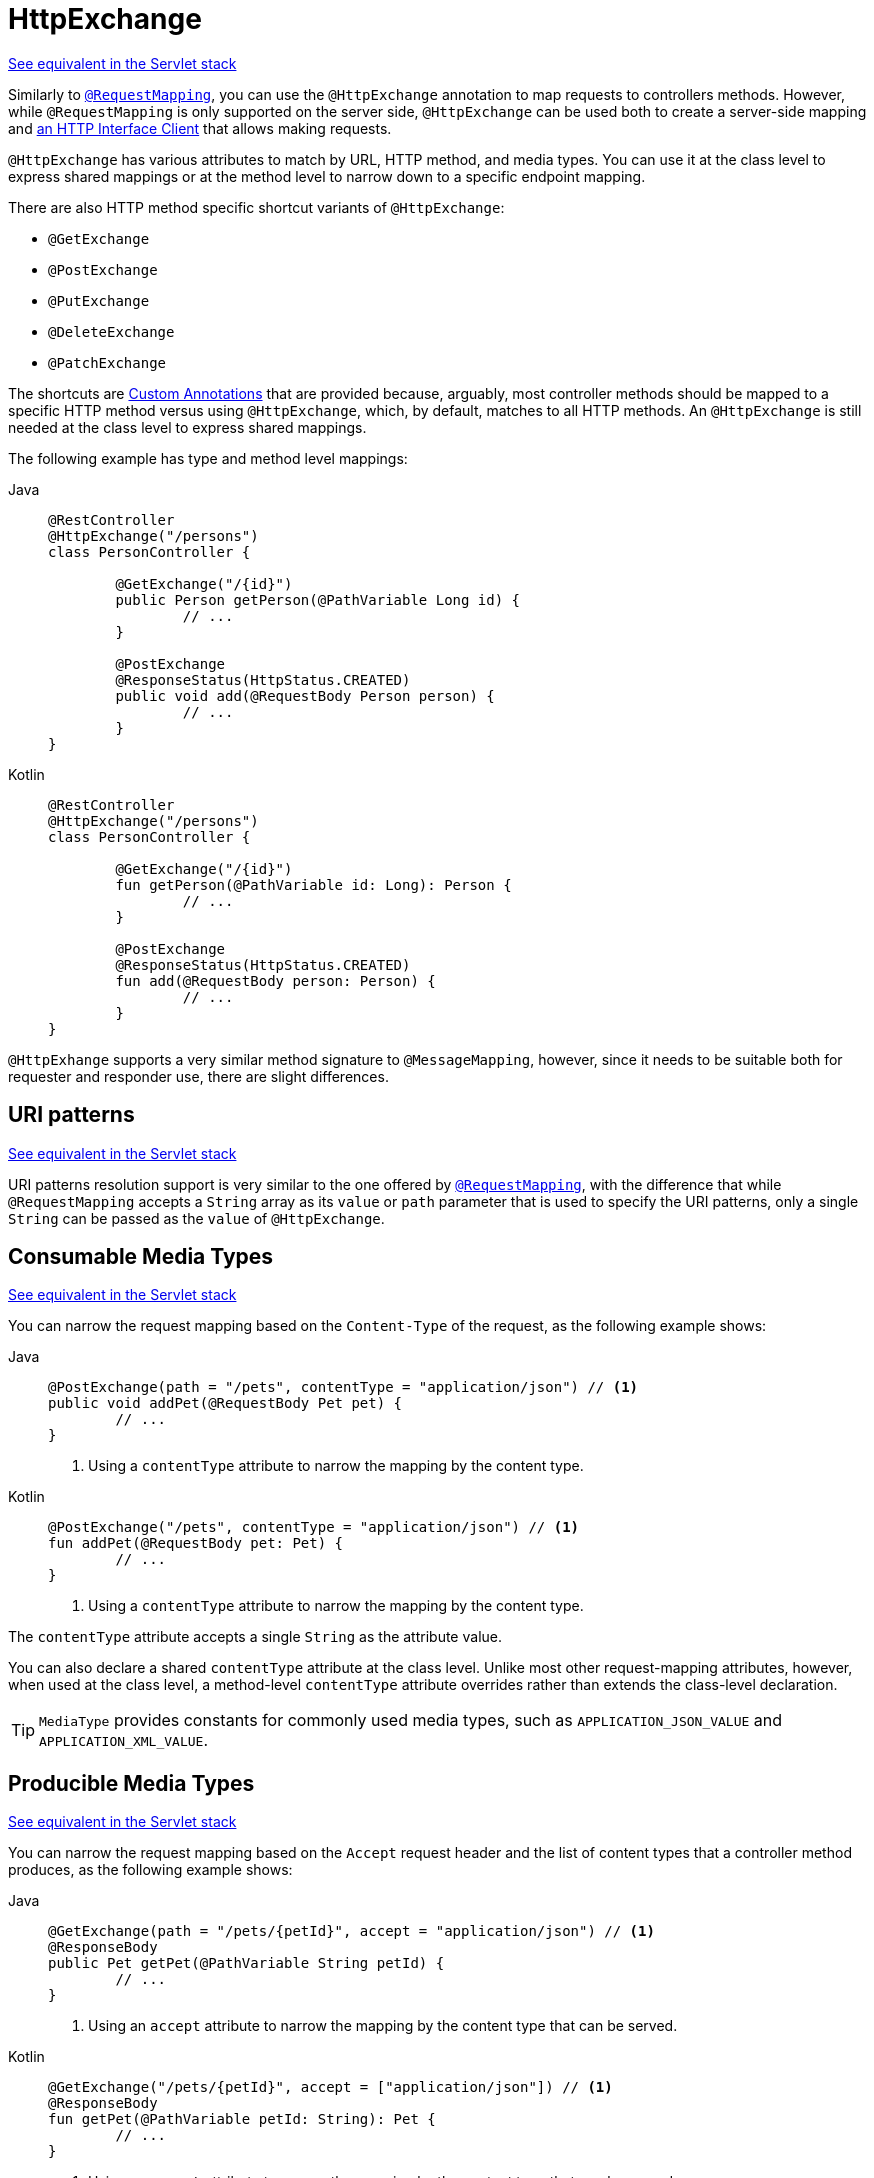 [[webflux-ann-httpexchange]]
= HttpExchange

[.small]#xref:web/webmvc/mvc-controller/ann-httpexchange.adoc[See equivalent in the Servlet stack]#

Similarly to
xref:web/webflux/controller/ann-requestmapping.adoc[`@RequestMapping`],
you can use the `@HttpExchange` annotation to map requests to controllers
methods. However, while `@RequestMapping` is only supported on the server side,  `@HttpExchange` can be used both to create a server-side mapping and
xref:integration/rest-clients.adoc#rest-http-interface[an HTTP
Interface Client] that allows making requests.

`@HttpExchange` has various attributes to match by URL, HTTP method, and media
types. You can use it at the class level to express shared mappings or at the
method level to narrow down to a specific endpoint mapping.

There are also HTTP method specific shortcut variants of `@HttpExchange`:

* `@GetExchange`
* `@PostExchange`
* `@PutExchange`
* `@DeleteExchange`
* `@PatchExchange`

// TODO
The shortcuts are xref:web/webflux/controller/ann-httpexchange.adoc#webflux-ann-httpexchange-composed[Custom Annotations] that are provided
because, arguably, most controller methods should be mapped to a specific
HTTP method versus using `@HttpExchange`, which, by default, matches
to all HTTP methods.
An `@HttpExchange` is still needed at the class level to express shared mappings.

The following example has type and method level mappings:

[tabs]
======
Java::
+
[source,java,indent=0,subs="verbatim,quotes",role="primary"]
----
	@RestController
	@HttpExchange("/persons")
	class PersonController {

		@GetExchange("/{id}")
		public Person getPerson(@PathVariable Long id) {
			// ...
		}

		@PostExchange
		@ResponseStatus(HttpStatus.CREATED)
		public void add(@RequestBody Person person) {
			// ...
		}
	}
----

Kotlin::
+
[source,kotlin,indent=0,subs="verbatim,quotes",role="secondary"]
----
	@RestController
	@HttpExchange("/persons")
	class PersonController {

		@GetExchange("/{id}")
		fun getPerson(@PathVariable id: Long): Person {
			// ...
		}

		@PostExchange
		@ResponseStatus(HttpStatus.CREATED)
		fun add(@RequestBody person: Person) {
			// ...
		}
	}
----
======


`@HttpExhange` supports a very similar method signature to `@MessageMapping`,
however, since it needs to be suitable both for requester and responder use,
there are slight differences.

[[webflux-ann-httpexchange-uri-templates]]
== URI patterns
[.small]#xref:web/webmvc/mvc-controller/ann-httpexchange.adoc#mvc-ann-httpexchange-uri-templates[See equivalent in the Servlet stack]#

URI patterns resolution support is very similar to the one offered by xref:web/webflux/controller/ann-requestmapping.adoc#webflux-ann-requestmapping-uri-templates[`@RequestMapping`], with the difference
that while `@RequestMapping` accepts a `String` array as its `value` or `path`
parameter that is used to specify the URI patterns, only a single `String` can be passed
as the `value` of `@HttpExchange`.

[[webflux-ann-httpexchange-contenttype]]
== Consumable Media Types
[.small]#xref:web/webmvc/mvc-controller/ann-httpexchange.adoc#mvc-ann-httpexchange-contenttype[See equivalent in the Servlet stack]#

You can narrow the request mapping based on the `Content-Type` of the request,
as the following example shows:

[tabs]
======
Java::
+
[source,java,indent=0,subs="verbatim,quotes",role="primary"]
----
	@PostExchange(path = "/pets", contentType = "application/json") // <1>
	public void addPet(@RequestBody Pet pet) {
		// ...
	}
----
<1> Using a `contentType` attribute to narrow the mapping by the content type.

Kotlin::
+
[source,kotlin,indent=0,subs="verbatim,quotes",role="secondary"]
----
	@PostExchange("/pets", contentType = "application/json") // <1>
	fun addPet(@RequestBody pet: Pet) {
		// ...
	}
----
<1> Using a `contentType` attribute to narrow the mapping by the content type.
======

The `contentType` attribute accepts a single `String` as the attribute value.

You can also declare a shared `contentType` attribute at the class level.
Unlike most other request-mapping attributes, however, when used at the
class level, a method-level `contentType` attribute overrides rather than
extends the class-level declaration.

TIP: `MediaType` provides constants for commonly used media types, such as
`APPLICATION_JSON_VALUE` and `APPLICATION_XML_VALUE`.


[[webflux-ann-httpexchange-accept]]
== Producible Media Types
[.small]#xref:web/webmvc/mvc-controller/ann-httpexchange.adoc#mvc-ann-httpexchange-accept[See equivalent in the Servlet stack]#

You can narrow the request mapping based on the `Accept` request header and the list of
content types that a controller method produces, as the following example shows:

[tabs]
======
Java::
+
[source,java,indent=0,subs="verbatim,quotes",role="primary"]
----
	@GetExchange(path = "/pets/{petId}", accept = "application/json") // <1>
	@ResponseBody
	public Pet getPet(@PathVariable String petId) {
		// ...
	}
----
<1> Using an `accept` attribute to narrow the mapping by the content type that
can be served.

Kotlin::
+
[source,kotlin,indent=0,subs="verbatim,quotes",role="secondary"]
----
	@GetExchange("/pets/{petId}", accept = ["application/json"]) // <1>
	@ResponseBody
	fun getPet(@PathVariable petId: String): Pet {
		// ...
	}
----
<1> Using an `accept` attribute to narrow the mapping by the content type that
can be served.
======

The `accept` attribute accepts a `String` array as the attribute value.

You can declare a shared `accept` attribute at the class level. Unlike most
other request-mapping attributes, however, when used at the class level,
a method-level `accept` attribute
overrides rather than extends the class-level declaration.

TIP: `MediaType` provides constants for commonly used media types, such as
`APPLICATION_JSON_VALUE` and `APPLICATION_XML_VALUE`.


[[webflux-ann-httpexchange-params-and-headers]]
== Parameters, headers
[.small]#xref:web/webmvc/mvc-controller/ann-httpexchange.adoc#mvc-ann-httpexchange-params-and-headers[See equivalent in the Servlet stack]#

You can narrow request mappings based on request parameter and headers
conditions. It is supported for `@HttpExchange` in the same way as in xref:web/webflux/controller/ann-requestmapping.adoc#webflux-ann-requestmapping-params-and-headers[`@RequestMapping` parameters and headers support].


[[webflux-ann-httpexchange-head-options]]
== HTTP HEAD, OPTIONS
[.small]#xref:web/webmvc/mvc-controller/ann-httpexchange.adoc#mvc-ann-httpexchange-head-options[See equivalent in the Servlet stack]#

The support of `HTTP HEAD` and `HTTP OPTIONS` in `@HttpExchange` annotated
controllers is the same xref:web/webflux/controller/ann-requestmapping.adoc#webflux-ann-requestmapping-head-options[
as in `@RequestMapping` annotated controllers].

[[webflux-ann-httpexchange-composed]]
== Custom Annotations
[.small]#xref:web/webmvc/mvc-controller/ann-httpexchange.adoc#mvc-ann-httpexchange-composed[See equivalent in the Servlet stack]#

`@HttpExchange` annotated controllers support the use of xref:core/beans/classpath-scanning.adoc#beans-meta-annotations[composed annotations]
for request mapping. Those are annotations that are themselves meta-annotated
with `@HttpExchange` and composed to redeclare a subset (or all) of the
`@HttpExchange` attributes with a narrower, more specific purpose.

`@GetExchange`, `@PostExchange`, `@PutExchange`, `@DeleteExchange`,
and `@PatcExchange` are examples of composed annotations. They are provided
because, arguably, most controller methods should be mapped to a specific
HTTP method versus using `@HttpExchange`, which, by default,
matches to all HTTP methods. If you need an example of composed annotations,
look at how those are declared.


